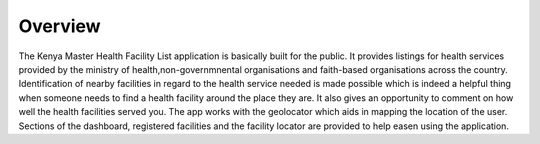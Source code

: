 Overview
========
The Kenya Master Health Facility List application is basically built for the public. It provides listings for health 
services provided by the ministry of health,non-governmnental organisations and faith-based organisations across the 
country. Identification of nearby facilities in regard to the health service needed is made possible  which is indeed 
a helpful thing when someone needs to find a health facility around the place they are. It also gives an opportunity 
to comment on how well the health facilities served you. The app works with the geolocator which aids in mapping the 
location of the user. Sections of the dashboard, registered facilities and the facility locator are provided to help
easen using the application. 